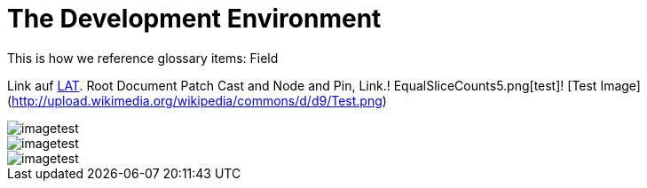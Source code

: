 = The Development Environment

This is how we reference glossary items: Field

Link auf <<language.adoc#Looking at Things,LAT>>. Root Document Patch Cast and Node and Pin, Link.! EqualSliceCounts5.png[test]! [Test Image](http://upload.wikimedia.org/wikipedia/commons/d/d9/Test.png)

image::_root-NABLA_2014.02.09-21.32.01.png[imagetest]
image::50-patch.png[imagetest]
image::/images/jo.png[imagetest]


